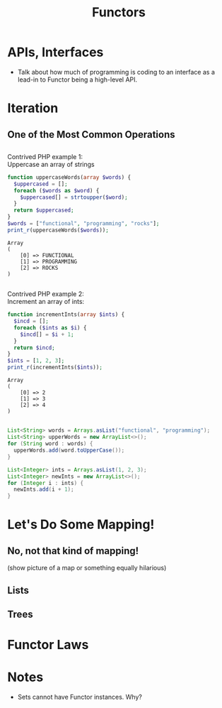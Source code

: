 #+TITLE: Functors
#+OPTIONS: toc:0, num:nil, \n:t
#+REVEAL_ROOT: https://cdn.jsdelivr.net/npm/reveal.js@3.8.0
#+REVEAL_THEME: moon

* APIs, Interfaces
- Talk about how much of programming is coding to an interface as a lead-in to Functor being a high-level API.

* Iteration

** One of the Most Common Operations

** 
Contrived PHP example 1:
Uppercase an array of strings

#+begin_src php :results output pp :exports both
function uppercaseWords(array $words) {
  $uppercased = [];
  foreach ($words as $word) {
    $uppercased[] = strtoupper($word);
  }
  return $uppercased;
}
$words = ["functional", "programming", "rocks"];
print_r(uppercaseWords($words));
#+end_src
#+RESULTS:
: Array
: (
:     [0] => FUNCTIONAL
:     [1] => PROGRAMMING
:     [2] => ROCKS
: )

** 

Contrived PHP example 2:
Increment an array of ints:

#+begin_src php :results output pp :exports both
function incrementInts(array $ints) {
  $incd = [];
  foreach ($ints as $i) {
    $incd[] = $i + 1;
  }
  return $incd;
}
$ints = [1, 2, 3];
print_r(incrementInts($ints));
#+end_src
#+RESULTS:
: Array
: (
:     [0] => 2
:     [1] => 3
:     [2] => 4
: )

** 
#+REVEAL_HTML: <div class="column" style="float:left; width: 50%">

#+begin_src java
List<String> words = Arrays.asList("functional", "programming");
List<String> upperWords = new ArrayList<>();
for (String word : words) {
  upperWords.add(word.toUpperCase());
}
#+end_src

#+REVEAL_HTML: </div>
#+REVEAL_HTML: <div class="column" style="float:right; width: 50%">

#+begin_src java
List<Integer> ints = Arrays.asList(1, 2, 3);
List<Integer> newInts = new ArrayList<>();
for (Integer i : ints) {
  newInts.add(i + 1);
}
#+end_src

#+REVEAL_HTML: </div>

* Let's Do Some Mapping!
** No, not that kind of mapping!
(show picture of a map or something equally hilarious)

** Lists
** Trees

* Functor Laws

* Notes
- Sets cannot have Functor instances. Why?
